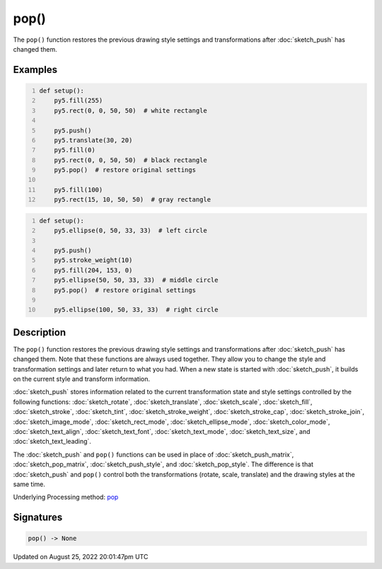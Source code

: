 pop()
=====

The ``pop()`` function restores the previous drawing style settings and transformations after :doc:`sketch_push` has changed them.

Examples
--------

.. raw:: html

    <div class="example-table">

.. raw:: html

    <div class="example-row"><div class="example-cell-image">

.. image:: /images/reference/Sketch_pop_0.png
    :alt: example picture for pop()

.. raw:: html

    </div><div class="example-cell-code">

.. code:: python
    :number-lines:

    def setup():
        py5.fill(255)
        py5.rect(0, 0, 50, 50)  # white rectangle
    
        py5.push()
        py5.translate(30, 20)
        py5.fill(0)
        py5.rect(0, 0, 50, 50)  # black rectangle
        py5.pop()  # restore original settings
    
        py5.fill(100)
        py5.rect(15, 10, 50, 50)  # gray rectangle

.. raw:: html

    </div></div>

.. raw:: html

    <div class="example-row"><div class="example-cell-image">

.. image:: /images/reference/Sketch_pop_1.png
    :alt: example picture for pop()

.. raw:: html

    </div><div class="example-cell-code">

.. code:: python
    :number-lines:

    def setup():
        py5.ellipse(0, 50, 33, 33)  # left circle
    
        py5.push()
        py5.stroke_weight(10)
        py5.fill(204, 153, 0)
        py5.ellipse(50, 50, 33, 33)  # middle circle
        py5.pop()  # restore original settings
    
        py5.ellipse(100, 50, 33, 33)  # right circle

.. raw:: html

    </div></div>

.. raw:: html

    </div>

Description
-----------

The ``pop()`` function restores the previous drawing style settings and transformations after :doc:`sketch_push` has changed them. Note that these functions are always used together. They allow you to change the style and transformation settings and later return to what you had. When a new state is started with :doc:`sketch_push`, it builds on the current style and transform information.

:doc:`sketch_push` stores information related to the current transformation state and style settings controlled by the following functions: :doc:`sketch_rotate`, :doc:`sketch_translate`, :doc:`sketch_scale`, :doc:`sketch_fill`, :doc:`sketch_stroke`, :doc:`sketch_tint`, :doc:`sketch_stroke_weight`, :doc:`sketch_stroke_cap`, :doc:`sketch_stroke_join`, :doc:`sketch_image_mode`, :doc:`sketch_rect_mode`, :doc:`sketch_ellipse_mode`, :doc:`sketch_color_mode`, :doc:`sketch_text_align`, :doc:`sketch_text_font`, :doc:`sketch_text_mode`, :doc:`sketch_text_size`, and :doc:`sketch_text_leading`.

The :doc:`sketch_push` and ``pop()`` functions can be used in place of :doc:`sketch_push_matrix`, :doc:`sketch_pop_matrix`, :doc:`sketch_push_style`, and :doc:`sketch_pop_style`. The difference is that :doc:`sketch_push` and ``pop()`` control both the transformations (rotate, scale, translate) and the drawing styles at the same time.

Underlying Processing method: `pop <https://processing.org/reference/pop_.html>`_

Signatures
------

.. code:: python

    pop() -> None
Updated on August 25, 2022 20:01:47pm UTC

